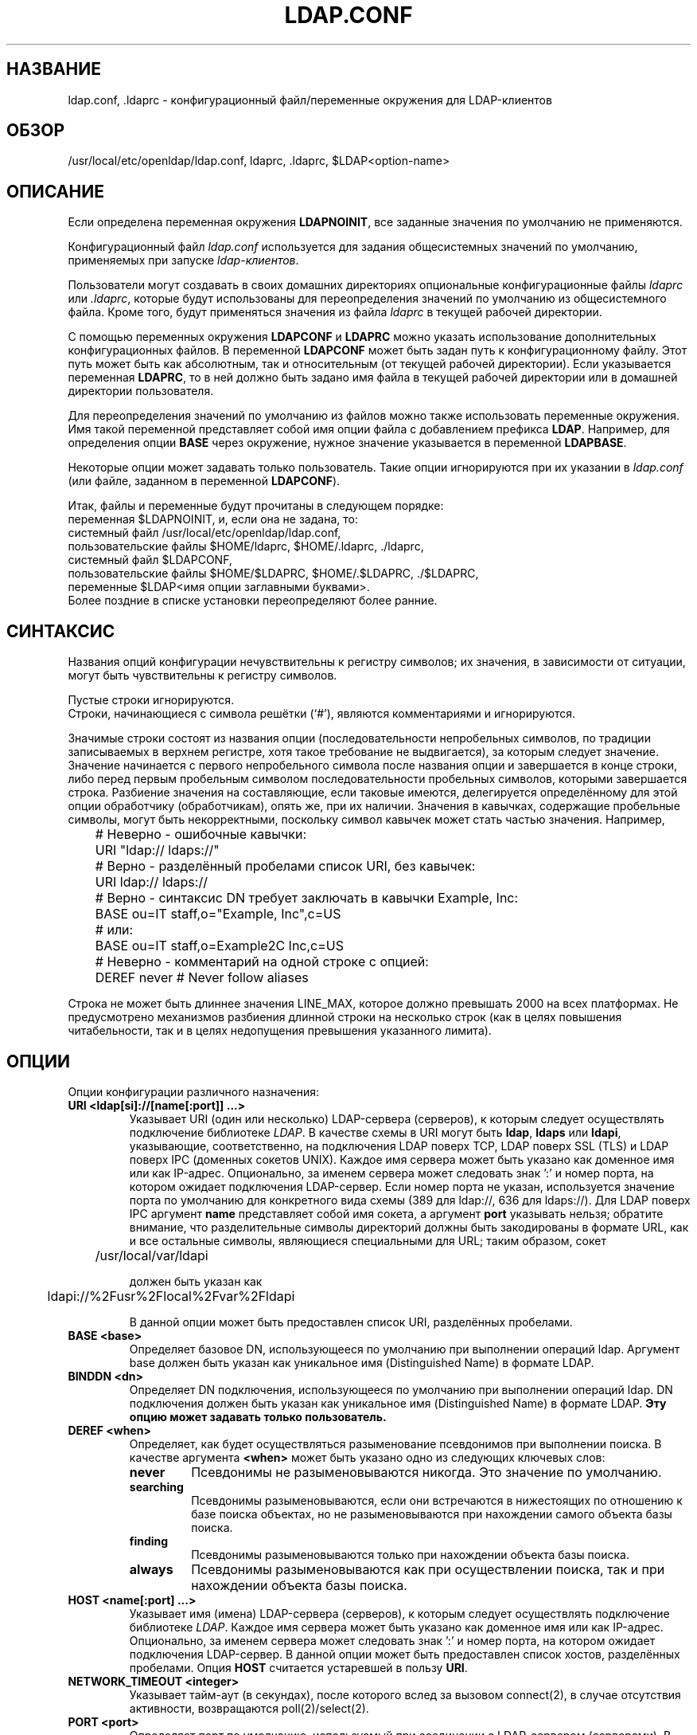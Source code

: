 .lf 1 stdin
.TH LDAP.CONF 5 "2014/09/20" "OpenLDAP 2.4.40"
.\" $OpenLDAP$
.\" Copyright 1998-2014 The OpenLDAP Foundation All Rights Reserved.
.\" Copying restrictions apply.  See COPYRIGHT/LICENSE.
.SH НАЗВАНИЕ
ldap.conf, .ldaprc \- конфигурационный файл/переменные окружения для LDAP-клиентов
.SH ОБЗОР
/usr/local/etc/openldap/ldap.conf, ldaprc, .ldaprc, $LDAP<option-name>
.SH ОПИСАНИЕ
Если определена переменная окружения \fBLDAPNOINIT\fP,
все заданные значения по умолчанию не применяются.
.LP
Конфигурационный файл
.I ldap.conf
используется для задания общесистемных значений по умолчанию,
применяемых при запуске
.IR ldap-клиентов .
.LP
Пользователи могут создавать в своих домашних директориях
опциональные конфигурационные файлы
.I ldaprc
или
.IR .ldaprc ,
которые будут использованы для переопределения
значений по умолчанию из общесистемного файла.
Кроме того, будут применяться значения из файла
.I ldaprc
в текущей рабочей директории.
.LP
.LP
С помощью переменных окружения \fBLDAPCONF\fP и \fBLDAPRC\fP
можно указать использование дополнительных конфигурационных файлов.
В переменной \fBLDAPCONF\fP может быть задан путь к конфигурационному файлу.
Этот путь может быть как абсолютным, так и относительным (от текущей рабочей директории).
Если указывается переменная \fBLDAPRC\fP, то в ней должно быть задано имя файла
в текущей рабочей директории или в домашней директории пользователя.
.LP
Для переопределения значений по умолчанию из файлов можно также использовать переменные окружения.
Имя такой переменной представляет собой имя опции файла с добавлением префикса \fBLDAP\fP.
Например, для определения опции \fBBASE\fP через окружение, нужное значение указывается в переменной
\fBLDAPBASE\fP.
.LP
Некоторые опции может задавать только пользователь. Такие опции игнорируются при их указании в
.I ldap.conf
(или файле, заданном в переменной
.BR LDAPCONF ).
.LP
Итак, файлы и переменные будут прочитаны в следующем порядке:
.nf
    переменная              $LDAPNOINIT, и, если она не задана, то:
    системный файл          /usr/local/etc/openldap/ldap.conf,
    пользовательские файлы  $HOME/ldaprc,  $HOME/.ldaprc,  ./ldaprc,
    системный файл          $LDAPCONF,
    пользовательские файлы  $HOME/$LDAPRC, $HOME/.$LDAPRC, ./$LDAPRC,
    переменные              $LDAP<имя опции заглавными буквами>.
.fi
Более поздние в списке установки переопределяют более ранние.
.SH СИНТАКСИС
Названия опций конфигурации нечувствительны к регистру символов;
их значения, в зависимости от ситуации, могут быть чувствительны к регистру символов.
.LP
Пустые строки игнорируются.
.br
Строки, начинающиеся с символа решётки (`#'), являются комментариями и игнорируются.
.LP
Значимые строки состоят из названия опции (последовательности непробельных символов,
по традиции записываемых в верхнем регистре, хотя такое требование не выдвигается),
за которым следует значение. Значение начинается с первого непробельного символа после названия опции
и завершается в конце строки, либо перед первым пробельным символом последовательности пробельных символов,
которыми завершается строка. Разбиение значения на составляющие, если таковые имеются,
делегируется определённому для этой опции обработчику (обработчикам), опять же, при их наличии.
Значения в кавычках, содержащие пробельные символы, могут быть некорректными,
поскольку символ кавычек может стать частью значения. Например,

.nf
	# Неверно - ошибочные кавычки:
	URI     "ldap:// ldaps://"

	# Верно - разделённый пробелами список URI, без кавычек:
	URI     ldap:// ldaps://

	# Верно - синтаксис DN требует заключать в кавычки Example, Inc:
	BASE    ou=IT staff,o="Example, Inc",c=US
	# или:
	BASE    ou=IT staff,o=Example2C Inc,c=US

	# Неверно - комментарий на одной строке с опцией:
	DEREF   never           # Never follow aliases
.fi
.LP
Строка не может быть длиннее значения LINE_MAX, которое должно превышать 2000 на всех платформах.
Не предусмотрено механизмов разбиения длинной строки на несколько строк
(как в целях повышения читабельности, так и в целях недопущения превышения указанного лимита).
.SH ОПЦИИ
Опции конфигурации различного назначения:
.TP
.B URI <ldap[si]://[name[:port]] ...>
Указывает URI (один или несколько) LDAP-сервера (серверов), к которым следует осуществлять подключение библиотеке
.IR LDAP .
В качестве схемы в URI могут быть
.BR ldap ,
.B ldaps
или
.BR ldapi ,
указывающие, соответственно, на подключения LDAP поверх TCP, LDAP поверх SSL (TLS) и LDAP поверх IPC
(доменных сокетов UNIX). Каждое имя сервера может быть указано как доменное имя или как IP-адрес.
Опционально, за именем сервера может следовать знак ':' и номер порта, на котором ожидает подключения LDAP-сервер.
Если номер порта не указан, используется значение порта по умолчанию для конкретного вида схемы
(389 для ldap://, 636 для ldaps://). Для LDAP поверх IPC аргумент
.B name 
представляет собой имя сокета, а аргумент
.B port
указывать нельзя; обратите внимание, что разделительные символы директорий должны быть закодированы в формате URL,
как и все остальные символы, являющиеся специальными для URL; таким образом, сокет

	/usr/local/var/ldapi

должен быть указан как

	ldapi://%2Fusr%2Flocal%2Fvar%2Fldapi

В данной опции может быть предоставлен список URI, разделённых пробелами.
.TP
.B BASE <base>
Определяет базовое DN, использующееся по умолчанию при выполнении операций ldap.
Аргумент base должен быть указан как уникальное имя (Distinguished Name) в формате LDAP.
.TP
.B BINDDN <dn>
Определяет DN подключения, использующееся по умолчанию при выполнении операций ldap.
DN подключения должен быть указан как уникальное имя (Distinguished Name) в формате LDAP.
.B Эту опцию может задавать только пользователь.
.TP
.B DEREF <when>
Определяет, как будет осуществляться разыменование псевдонимов при выполнении поиска.
В качестве аргумента
.B <when>
может быть указано одно из следующих ключевых слов:
.RS
.TP
.B never
Псевдонимы не разыменовываются никогда. Это значение по умолчанию.
.TP
.B searching
Псевдонимы разыменовываются, если они встречаются в нижестоящих по отношению к базе поиска объектах,
но не разыменовываются при нахождении самого объекта базы поиска.
.TP
.B finding
Псевдонимы разыменовываются только при нахождении объекта базы поиска.
.TP
.B always
Псевдонимы разыменовываются как при осуществлении поиска, так и при нахождении объекта базы поиска.
.RE
.TP
.TP
.B HOST <name[:port] ...>
Указывает имя (имена) LDAP-сервера (серверов), к которым следует осуществлять подключение библиотеке
.IR LDAP .
Каждое имя сервера может быть указано как доменное имя или как IP-адрес.
Опционально, за именем сервера может следовать знак ':' и номер порта, на котором ожидает подключения
LDAP-сервер. В данной опции может быть предоставлен список хостов, разделённых пробелами. Опция
.B HOST
считается устаревшей в пользу
.BR URI .
.TP
.B NETWORK_TIMEOUT <integer>
Указывает тайм-аут (в секундах), после которого вслед за вызовом connect(2),
в случае отсутствия активности, возвращаются poll(2)/select(2).
.TP
.B PORT <port>
Определяет порт по умолчанию, используемый при соединении с LDAP-сервером (серверами).
В качестве аргумента port указывается номер порта. Опция
.B PORT
считается устаревшей в пользу
.BR URI.
.TP
.B REFERRALS <on/true/yes/off/false/no>
Указывает, должен ли клиент автоматически следовать по отсылкам, возвращаемым LDAP-серверами.
Значение по умолчанию - on. Имейте ввиду, что инструменты командной строки, такие как
.BR ldapsearch (1),
всегда переопределяют эту опцию.
.\" This should only be allowed via ldap_set_option(3)
.\".TP
.\".B RESTART <on/true/yes/off/false/no>
.\"Determines whether the library should implicitly restart connections (FIXME).
.TP
.B SIZELIMIT <integer>
Определяет ограничение по размеру (указывается в количестве записей), которое следует использовать
при выполнении поиска. В качестве аргумента должно быть неотрицательное целое число. Значение ноль (0) опции
\fISIZELIMIT\fP указывает на то, что ограничений по размеру при выполнении поиска не запрашивается.
Помните, что сервер может также применять свои ограничения на количество записей,
которые могут быть возвращены операцией поиска.
.TP
.B TIMELIMIT <integer>
Определяет ограничение по времени (в секундах), которое следует использовать при выполнении поиска.
В качестве аргумента должно быть неотрицательное целое число. Значение ноль (0) опции
\fITIMELIMIT\fP указывает на то, что ограничений по размеру при выполнении поиска не накладывается.
Помните, что сервер может также применять свои ограничения на продолжительность выполнения операции поиска.
.TP
.B VERSION {2|3}
Указывает, какую версию протокола LDAP следует использовать.
.TP
.B TIMEOUT <integer>
Указывает тайм-аут (в секундах), после которого вызовы команд синхронного API LDAP,
на которые не получены ответы, будут прерваны. Также используются для любых вызовов
.BR ldap_result (3),
в которых параметру timeout было задано значение NULL.
.SH ОПЦИИ SASL
Если OpenLDAP собран с поддержкой Simple Authentication and Security Layer,
можно определить дополнительные опции: 
.TP
.B SASL_MECH <mechanism>
Указывает, какой механизм SASL следует использовать.
.B Эту опцию может задавать только пользователь.
.TP
.B SASL_REALM <realm>
Указывает SASL-realm.
.B Эту опцию может задавать только пользователь.
.TP
.B SASL_AUTHCID <authcid>
Указывает аутентификационную идентификационную сущность.
.B Эту опцию может задавать только пользователь.
.TP
.B SASL_AUTHZID <authcid>
Указывает прокси-авторизационную идентификационную сущность.
.B Эту опцию может задавать только пользователь.
.TP
.B SASL_SECPROPS <properties>
Определяет параметры безопасности Cyrus SASL. В аргументе 
.B <properties>
может быть указан разделённый запятыми список следующих параметров:
.RS
.TP
.B none
(без указания каких-либо других параметров) приводит к сбросу параметров по умолчанию
("noanonymous,noplain").
.TP
.B noplain
отключает механизмы, потенциально неустойчивые к простым пассивным атакам.
.TP
.B noactive
отключает механизмы, потенциально неустойчивые к активным атакам.
.TP
.B nodict
отключает механизмы, потенциально неустойчивые к простым атакам по словарю.
.TP
.B noanonymous
отключает механизмы, поддерживающие анонимные соединения.
.TP
.B forwardsec
требует обеспечения так называемой прямой секретности (forward secrecy) между сессиями.
.TP
.B passcred
требует использования механизмов, осуществляющих передачу удостоверяющих данных клиента
(и, для осуществления этого, разрешает механизмы, способные передавать удостоверяющие данные).
.TP
.B minssf=<factor> 
указывает минимально приемлемый
.I фактор силы безопасности (security strength factor)
в виде целого числа, приблизительно отражающего эффективную длину ключа, используемого для шифрования.
0 (ноль) подразумевает отсутствие защиты, 1 подразумевает только защиту целостности данных,
56 разрешает использование DES или других слабых шифров, 112 разрешает использование
Triple DES и других сильных шифров, 128 разрешает использование RC4, Blowfish
и других современных сильных шифров. Значение по умолчанию - 0.
.TP
.B maxssf=<factor> 
указывает максимально возможный
.I фактор силы безопасности (security strength factor)
в виде целого числа (смотрите описание опции
.BR minssf ).
Значение по умолчанию -
.BR INT_MAX .
.TP
.B maxbufsize=<factor> 
определяет максимально разрешённый размер буфера полученных уровней обеспечения безопасности.
Значение 0 отключает уровни обеспечения безопасности. Значение по умолчанию - 65536.
.RE
.SH ОПЦИИ GSSAPI
Если OpenLDAP собран с поддержкой Generic Security Services Application Programming Interface,
есть возможность определить дополнительные опции.
.TP
.B GSSAPI_SIGN <on/true/yes/off/false/no>
Указывает, следует ли использовать подписи GSSAPI (GSS_C_INTEG_FLAG).
Значение по умолчанию - off.
.TP
.B GSSAPI_ENCRYPT <on/true/yes/off/false/no>
Указывает, следует ли использовать шифрование GSSAPI (GSS_C_INTEG_FLAG и GSS_C_CONF_FLAG).
Значение по умолчанию - off.
.TP
.B GSSAPI_ALLOW_REMOTE_PRINCIPAL <on/true/yes/off/false/no>
Указывает, следует ли основанной на GSSAPI аутентификации пытаться формировать
имя целевого принципала из значений атрибутов ldapServiceName или dnsHostName
записи RootDSE каталога, содержащего целевой объект. Значение по умолчанию - off.
.SH ОПЦИИ TLS
Если OpenLDAP собран с поддержкой Transport Layer Security, есть возможность определить
дополнительные опции. Эти опции используются, когда при соединении выбран URI
.B ldaps://
(по умолчанию или явно), или когда приложение устанавливает TLS путём запроса операции LDAP StartTLS.
.TP
.B TLS_CACERT <filename>
Указывает файл, содержащий сертификаты всех удостоверяющих центров (Certificate Authorities),
которым доверяет клиент.
.TP
.B TLS_CACERTDIR <path>
Указывает путь к директории, содержащей сертификаты всех удостоверяющих центров
в отдельных файлах. Сертификаты, указанные в опции
.BR TLS_CACERT ,
всегда используются перед теми, путь к которым указан в опции
.BR TLS_CACERTDIR .
Библиотека GnuTLS игнорирует эту опцию.

При использовании библиотеки Mozilla NSS аргумент <path> может содержать путь к базе данных
сертификатов/ключей Mozilla NSS. Если аргумент <path> содержит пути и к базе данных
сертификатов/ключей Mozilla NSS, и к файлам сертификатов удостоверяющих центров, OpenLDAP будет
использовать базу данных сертификатов/ключей, а файлы сертификатов удостоверяющих центров
проигнорирует.
.TP
.B TLS_CERT <filename>
Указывает файл, содержащий сертификат клиента.
.B Эту опцию может задавать только пользователь.

При использовании библиотеки Mozilla NSS и базы данных сертификатов/ключей (указанной в опции
TLS_CACERTDIR), TLS_CERT определяет имя сертификата, который нужно использовать:
.nf
	TLS_CERT Certificate for Sam Carter
.fi
Если используется токен, отличный от встроенного внутреннего, сначала указывается имя этого
токена, за которым следует двоеточие:
.nf
	TLS_CERT my hardware device:Certificate for Sam Carter
.fi
Для получения списка имён сертификатов используйте certutil -L:
.nf
	certutil -d /path/to/certdbdir -L
.fi
.TP
.B TLS_KEY <filename>
Указывает файл, содержащий закрытый ключ, соответствующий сертификату,
хранящемуся в файле, указанном в опции
.BR TLS_CERT .
В настоящее время данный закрытый ключ должен не иметь парольной защиты,
поэтому критически важное значение имеет защита самого файла с ключом.
.B Эту опцию может задавать только пользователь.

При использовании библиотеки Mozilla NSS, TLS_KEY указывает имя файла, содержащего пароль для ключа,
соответствующего сертификату, указанному в опции TLS_CERT. Для отключения парольной защиты
базы данных сертификатов/ключей можно использовать команду modutil. Например, если в опции
TLS_CACERTDIR в качестве расположения базы данных сертификатов/ключей указано /home/scarter/.moznss,
то для смены пароля на пустую строку используйте:
.nf
	modutil -dbdir ~/.moznss -changepw 'NSS Certificate DB'
.fi
Вы должны знать предыдущий пароль, если он был установлен. Предупреждение о запуске браузера следует
проигнорировать. На запрос нового пароля нажмите 'Enter'.

.TP
.B TLS_CIPHER_SUITE <cipher-suite-spec>
Указывает допустимый набор шифров в порядке их предпочтения. Аргумент <cipher-suite-spec>
должен представлять собой спецификацию шифров для используемой библиотеки TLS
(OpenSSL, GnuTLS или Mozilla NSS). Примеры:
.RS
.RS
.TP
.I OpenSSL:
TLS_CIPHER_SUITE HIGH:MEDIUM:+SSLv2
.TP
.I GnuTLS:
TLS_CIPHER_SUITE SECURE256:!AES-128-CBC
.RE

Для проверки того, какие шифры доступны в данной спецификации OpenSSL, используйте команду:

.nf
	openssl ciphers \-v <cipher-suite-spec>
.fi

В GnuTLS доступные спецификации можно найти в man-странице
.BR gnutls\-cli (1)
(смотрите описание опции
.BR \-\-priority ).

В старых версиях библиотеки GnuTLS, где утилита gnutls\-cli не поддерживала опции
\-\-priority, можно получить \(em ограниченный \(em список шифров командой:

.nf
	gnutls\-cli \-l
.fi

При использовании библиотеки Mozilla NSS применяются спецификации наборов шифров OpenSSL,
которые транслируются в формат, используемый внутри библиотеки Mozilla NSS. Не существует
простого способа получить список наборов шифров из командной строки. Полный список можно
найти в исходном коде Mozilla NSS, файл sslinfo.c, структура
.nf
        static const SSLCipherSuiteInfo suiteInfo[]
.fi
.RE
.TP
.B TLS_PROTOCOL_MIN <major>[.<minor>]
Указывает минимальную версию протокола SSL/TLS, которая будет использоваться для установки
защищённого соединения. Если сервер не поддерживает как минимум данную версию протокола,
переговоры SSL будут завершаться неудачей. Чтобы указать необходимость использования
TLS 1.x или выше, задайте в качестве аргумента этой опции 3.(x+1), то есть при

.nf
	TLS_PROTOCOL_MIN 3.2
.fi

требуется использовать TLS 1.1. Если в качестве минимально допустимой указана та версия
протокола, которая не поддерживается данной реализацией OpenLDAP, то в итоге будет
требоваться та наибольшая версия протокола, которую OpenLDAP поддерживает.
Библиотека GnuTLS игнорирует эту опцию.
.TP
.B TLS_RANDFILE <filename>
Указывает файл, из которого будут получены случайные данные, в случаях,
когда /dev/[u]random недоступен. Обычно задаёт имя сокета EGD/PRNGD.
Для указания имени файла источника случайных данных также может быть использована
переменная окружения RANDFILE. Библиотеки GnuTLS и Mozilla NSS игнорируют эту опцию.
.TP
.B TLS_REQCERT <level>
Определяет, какие проверки требуется (и требуется ли вообще) выполнить с сертификатом сервера
в сессии TLS. В качестве аргумента
.B <level>
может быть использовано одно из следующих ключевых слов:
.RS
.TP
.B never
Клиент не будет запрашивать или проверять какие-либо сертификаты сервера.
.TP
.B allow
Сертификат сервера будет запрошен. Если сертификат не был предоставлен,
сессия будет продолжена нормальным образом. Если же был предоставлен плохой сертификат,
он будет проигнорирован и сессия будет продолжена нормальным образом.
.TP
.B try
Сертификат сервера будет запрошен. Если сертификат не был предоставлен,
сессия будет продолжена нормальным образом. Если же был предоставлен плохой сертификат,
сессия будет немедленно завершена.
.TP
.B demand | hard
Эти ключевые слова эквивалентны. Сертификат сервера будет запрошен.
Если сертификат не был предоставлен либо был предоставлен плохой сертификат,
сессия будет немедленно завершена. Данная настройка используется по умолчанию.
.RE
.TP
.B TLS_CRLCHECK <level>
Определяет, следует ли использовать предоставляемые удостоверяющими центрами
списки отзыва сертификатов (Certificate Revocation List, CRL) для проверки того,
не был ли отозван сертификат сервера. Для использования данной опции требуется указание опции
.BR TLS_CACERTDIR .
Библиотеки GnuTLS и Mozilla NSS игнорируют эту опцию. В качестве аргумента
.B <level>
может быть использовано одно из следующих ключевых слов:
.RS
.TP
.B none
Проверка CRL не выполняется.
.TP
.B peer
Выполняется проверка только CRL удостоверяющего центра, выдавшего сертификат сервера.
.TP
.B all
Выполняется проверка CRL всей цепочки сертификатов.
.RE
.TP
.B TLS_CRLFILE <filename>
Указывает файл, содержащий список отозванных сертификатов, который нужно использовать для проверки
того, не был ли отозван сертификат сервера. Эта опция поддерживается только библиотеками
GnuTLS и Mozilla NSS.
.SH "ПЕРЕМЕННЫЕ ОКРУЖЕНИЯ"
.TP
LDAPNOINIT
сбросить все установки по умолчанию.
.TP
LDAPCONF
путь к конфигурационному файлу.
.TP
LDAPRC
имя альтернативного для ldaprc файла в директориях $HOME или $CWD.
.TP
LDAP<option-name>
задать (переопределить) опцию <option-name> как в файле ldap.conf.
.SH ФАЙЛЫ
.TP
.I  /usr/local/etc/openldap/ldap.conf
общесистемный файл конфигурации ldap
.TP
.I  $HOME/ldaprc, $HOME/.ldaprc
пользовательский файл конфигурации ldap
.TP
.I  $CWD/ldaprc
локальный файл конфигурации ldap
.SH "СМОТРИТЕ ТАКЖЕ"
.BR ldap (3),
.BR ldap_set_option (3),
.BR ldap_result (3),
.BR openssl (1),
.BR sasl (3)
.SH АВТОР
Kurt Zeilenga, Проект OpenLDAP
.SH "ПРИЗНАНИЕ ЗАСЛУГ"
.lf 1 ./../Project
.\" Shared Project Acknowledgement Text
.B "Программное обеспечение OpenLDAP"
разработано и поддерживается проектом OpenLDAP <http://www.openldap.org/>.
.B "Программное обеспечение OpenLDAP"
является производным от релиза 3.3 LDAP Мичиганского Университета.
.lf 516 stdin
